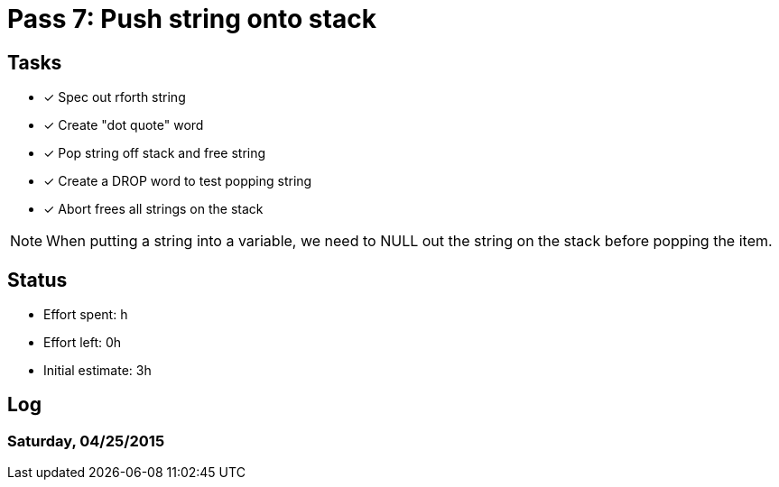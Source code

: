 = Pass 7: Push string onto stack


== Tasks
- [x] Spec out rforth string
- [x] Create "dot quote" word
- [x] Pop string off stack and free string
- [x] Create a DROP word to test popping string
- [x] Abort frees all strings on the stack


NOTE: When putting a string into a variable, we need to NULL out the
string on the stack before popping the item.


== Status
- Effort spent: h
- Effort left: 0h
- Initial estimate: 3h

== Log

=== Saturday, 04/25/2015
